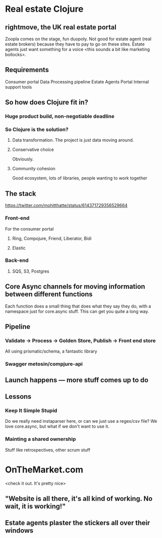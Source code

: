 * Real estate Clojure
** rightmove, the UK real estate portal
Zoopla comes on the stage, fun duopoly. Not good for estate agent (real estate brokers) because they have to pay to go on these sites.
Estate agents just want something for a voice <this sounds a bit like marketing bollocks>.
**  Requirements
Consumer portal
Data Processing pipeline
Estate Agents Portal
Internal support tools
** So how does Clojure fit in?
*** Huge product build, non-negotiable deadline
*** So Clojure is the solution?
**** Data transformation. The project is just data moving around.
**** Conservative choice
Obviously.
**** Community cohesion
Good ecosystem, lots of libraries, people wanting to work together
** The stack
[[https://twitter.com/mohitthatte/status/614371729356529664]]
*** Front-end
For the consumer portal
**** Ring, Compojure, Friend, Liberator, Bidi
**** Elastic
*** Back-end
**** SQS, S3, Postgres
** Core Async channels for moving information between different functions
Each function does a small thing that does what they say they do, with a namespace just for core.async stuff.
This can get you quite a long way.
** Pipeline
*** Validate -> Process -> Golden Store, Publish -> Front end store
All using prismatic/schema, a fantastic library
*** Swagger metosin/compjure-api
**  Launch happens — more stuff comes up to do

** Lessons
*** Keep It Simple Stupid
Do we really need instaparser here, or can we just use a regex/csv file?
We love core.async, but what if we don't want to use it.
*** Mainting a shared ownership
Stuff like retrospectives, other scrum stuff
* OnTheMarket.com
<check it out. It's pretty nice>
** "Website is all there, it's all kind of working. No wait, it is working!"
** Estate agents plaster the stickers all over their windows
